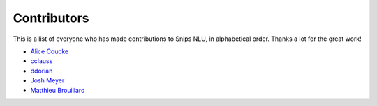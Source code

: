 Contributors
============

This is a list of everyone who has made contributions to Snips NLU, in alphabetical order. Thanks a lot for the great work!

* `Alice Coucke <https://github.com/choufractal>`_
* `cclauss <https://github.com/cclauss>`_
* `ddorian <https://github.com/ddorian>`_
* `Josh Meyer <https://github.com/JRMeyer>`_
* `Matthieu Brouillard <https://github.com/McFoggy>`_
